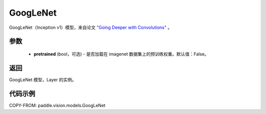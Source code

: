 .. _cn_api_paddle_vision_models_GoogLeNet:

GoogLeNet
-------------------------------

.. py:function:: paddle.vision.models.googlenet(pretrained=False, **kwargs)


GoogLeNet（Inception v1）模型，来自论文 `"Going Deeper with Convolutions" <https://arxiv.org/pdf/1409.4842.pdf>`_ 。

参数
:::::::::

  - **pretrained** (bool，可选) - 是否加载在 imagenet 数据集上的预训练权重。默认值：False。

返回
:::::::::

GoogLeNet 模型，Layer 的实例。

代码示例
:::::::::

COPY-FROM: paddle.vision.models.GoogLeNet
